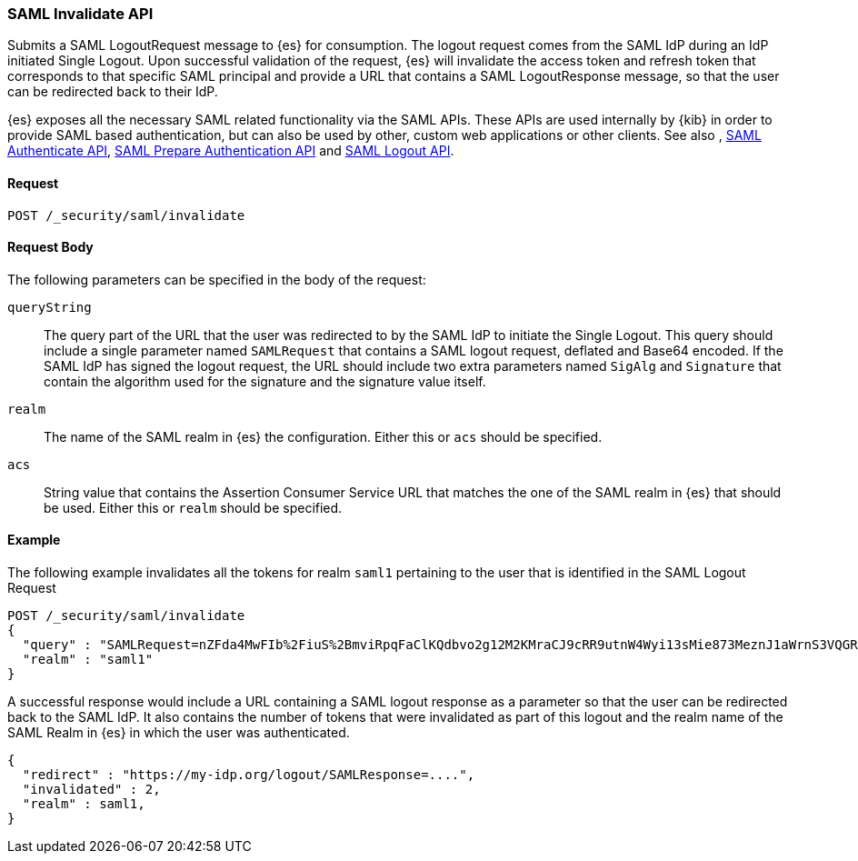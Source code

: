 [role="xpack"]
[[security-api-saml-invalidate]]

=== SAML Invalidate API

Submits a SAML LogoutRequest message to {es} for consumption. The logout request comes from the SAML IdP during
an IdP initiated Single Logout. Upon successful validation of the request, {es} will invalidate the access token
and refresh token that corresponds to that specific SAML principal and provide a URL that contains a SAML
LogoutResponse message, so that the user can be redirected back to their IdP.

{es} exposes all the necessary SAML related functionality via the SAML APIs. These APIs
are used internally by {kib} in order to provide SAML based authentication, but can also be used by other,
custom web applications or other clients. See also , <<security-saml-authenticate-api,SAML Authenticate API>>,
<<security-saml-prepare-authentication,SAML Prepare Authentication API>> and <<security-saml-logout,SAML Logout API>>.

==== Request

`POST /_security/saml/invalidate`


==== Request Body

The following parameters can be specified in the body of the request:

`queryString`:: The query part of the URL that the user was redirected to by the SAML IdP to initiate the Single
Logout. This query should include a single parameter named `SAMLRequest` that contains
a SAML logout request, deflated and Base64 encoded. If the SAML IdP has signed the logout request,
the URL should include two extra parameters named `SigAlg` and `Signature` that contain the algorithm used for
the signature and the signature value itself.

`realm`::
The name of the SAML realm in {es} the configuration. Either this or `acs` should be specified.

`acs`::
String value that contains the Assertion Consumer Service URL that matches the one of the SAML
realm in {es} that should be used. Either this or `realm` should be specified.

==== Example

The following example invalidates all the tokens for realm `saml1` pertaining to the user that is identified in the SAML Logout
Request

[source,js]
--------------------------------------------------
POST /_security/saml/invalidate
{
  "query" : "SAMLRequest=nZFda4MwFIb%2FiuS%2BmviRpqFaClKQdbvo2g12M2KMraCJ9cRR9utnW4Wyi13sMie873MeznJ1aWrnS3VQGR0j4mLkKC1NUeljjA77zYyhVbIE0dR%2By7fmaHq7U%2BdegXWGpAZ%2B%2F4pR32luBFTAtWgUcCv56%2Fp5y30X87Yz1khTIycdgpUW9kY7WdsC9zxoXTvMvWuVV98YyMnSGH2SYE5pwALBIr9QKiwDGpW0oGVUznGeMyJZKFkQ4jBf5HnhUymjIhzCAL3KNFihbYx8TBYzzGaY7EnIyZwHzCWMfiDnbRIftkSjJr%2BFu0e9v%2B0EgOquRiiZjKpiVFp6j50T4WXoyNJ%2FEWC9fdqc1t%2F1%2B2F3aUpjzhPiXpqMz1%2FHSn4A&SigAlg=http%3A%2F%2Fwww.w3.org%2F2001%2F04%2Fxmldsig-more%23rsa-sha256&Signature=MsAYz2NFdovMG2mXf6TSpu5vlQQyEJAg%2B4KCwBqJTmrb3yGXKUtIgvjqf88eCAK32v3eN8vupjPC8LglYmke1ZnjK0%2FKxzkvSjTVA7mMQe2AQdKbkyC038zzRq%2FYHcjFDE%2Bz0qISwSHZY2NyLePmwU7SexEXnIz37jKC6NMEhus%3D"
  "realm" : "saml1"
}
--------------------------------------------------
// CONSOLE
// NOTEST

A successful response would include a URL containing a SAML logout response as a parameter so that the user can be
redirected back to the SAML IdP. It also contains the number of tokens that were invalidated as part of this logout
and the realm name of the SAML Realm in {es} in which the user was authenticated.

[source,js]
--------------------------------------------------
{
  "redirect" : "https://my-idp.org/logout/SAMLResponse=....",
  "invalidated" : 2,
  "realm" : saml1,
}
--------------------------------------------------
// NOTCONSOLE
